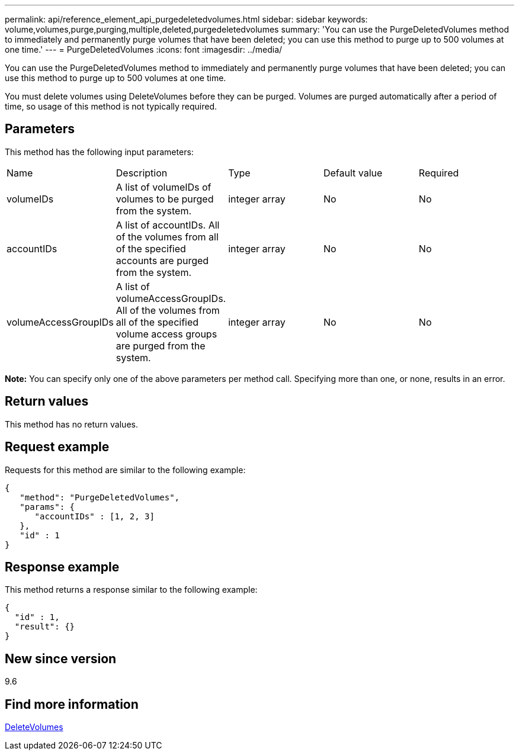 ---
permalink: api/reference_element_api_purgedeletedvolumes.html
sidebar: sidebar
keywords: volume,volumes,purge,purging,multiple,deleted,purgedeletedvolumes
summary: 'You can use the PurgeDeletedVolumes method to immediately and permanently purge volumes that have been deleted; you can use this method to purge up to 500 volumes at one time.'
---
= PurgeDeletedVolumes
:icons: font
:imagesdir: ../media/

[.lead]
You can use the PurgeDeletedVolumes method to immediately and permanently purge volumes that have been deleted; you can use this method to purge up to 500 volumes at one time.

You must delete volumes using DeleteVolumes before they can be purged. Volumes are purged automatically after a period of time, so usage of this method is not typically required.

== Parameters

This method has the following input parameters:

|===
|Name |Description |Type |Default value |Required
a|
volumeIDs
a|
A list of volumeIDs of volumes to be purged from the system.
a|
integer array
a|
No
a|
No
a|
accountIDs
a|
A list of accountIDs. All of the volumes from all of the specified accounts are purged from the system.
a|
integer array
a|
No
a|
No
a|
volumeAccessGroupIDs
a|
A list of volumeAccessGroupIDs. All of the volumes from all of the specified volume access groups are purged from the system.
a|
integer array
a|
No
a|
No
|===
*Note:* You can specify only one of the above parameters per method call. Specifying more than one, or none, results in an error.

== Return values

This method has no return values.

== Request example

Requests for this method are similar to the following example:

----
{
   "method": "PurgeDeletedVolumes",
   "params": {
      "accountIDs" : [1, 2, 3]
   },
   "id" : 1
}
----

== Response example

This method returns a response similar to the following example:

----
{
  "id" : 1,
  "result": {}
}
----

== New since version

9.6

== Find more information 

xref:reference_element_api_deletevolumes.adoc[DeleteVolumes]
